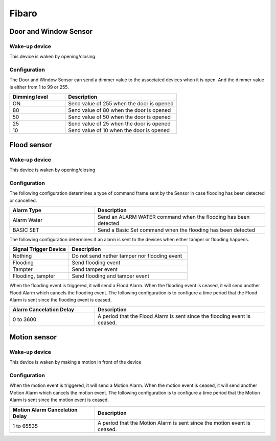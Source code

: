 Fibaro 
======================

Door and Window Sensor    
----------------------

Wake-up device 
~~~~~~~~~~~~~~~
This device is waken by opening/closing  


Configuration   
~~~~~~~~~~~~~~~~

The Door and Window Sensor can send a dimmer value to the associated devices when it is open. And the dimmer value is either from 1 to 99 or 255.  

.. list-table::  
   :widths: 15 30
   :header-rows: 1

   * - Dimming level 
     - Description    
   * - ON  
     - Send value of 255 when the door is opened  
   * - 80
     - Send value of 80 when the door is opened 
   * - 50
     - Send value of 50 when the door is opened
   * - 25
     - Send value of 25 when the door is opened
   * - 10
     - Send value of 10 when the door is opened


.. _fibaro_config_flood_sensor:

Flood sensor     
----------------------


Wake-up device 
~~~~~~~~~~~~~~~
This device is waken by opening/closing


Configuration   
~~~~~~~~~~~~~~~~ 

The following configuration determines a type of command frame sent by the Sensor in case flooding has been detected or cancelled.

.. list-table::  
   :widths: 15 30
   :header-rows: 1

   * - Alarm Type
     - Description    
   * - Alarm Water   
     - Send an ALARM WATER command when the flooding has been detected   
   * - BASIC SET 
     - Send a Basic Set command when the flooding has been detected  



The following configuration determines if an alarm is sent to the devices when either tamper or flooding happens.  

.. list-table::  
   :widths: 15 30
   :header-rows: 1

   * - Signal Trigger Device 
     - Description    
   * - Nothing     
     - Do not send nether tamper nor flooding event     
   * - Flooding    
     - Send flooding event    
   * - Tampter 
     - Send tamper event 
   * - Flooding, tampter 
     - Send flooding and tamper event 


When the flooding event is triggered, it will send a Flood Alarm.
When the flooding event is ceased, it will send another Flood Alarm which cancels the flooding event. 
The following configuration is to configure a time period that the Flood Alarm is sent since the flooding event is ceased. 

.. list-table::  
   :widths: 15 30
   :header-rows: 1

   * - Alarm Cancelation Delay 
     - Description    
   * - 0 to 3600
     - A period that the Flood Alarm is sent since the flooding event is ceased. 


.. _fibaro_config_motion_detector_sensor:

Motion sensor     
----------------------

Wake-up device 
~~~~~~~~~~~~~~~
This device is waken by making a motion in front of the device


Configuration   
~~~~~~~~~~~~~~~~ 

When the motion event is triggered, it will send a Motion Alarm.
When the motion event is ceased, it will send another Motion Alarm which cancels the motion event. 
The following configuration is to configure a time period that the Motion Alarm is sent since the motion event is ceased. 

.. list-table::  
   :widths: 15 30
   :header-rows: 1

   * - Motion Alarm Cancelation Delay 
     - Description    
   * - 1 to 65535
     - A period that the Motion Alarm is sent since the motion event is ceased. 


.. An example of configuration    
.. ~~~~~~~~~~~~~~~~~~~~~~~~~~~~ 

